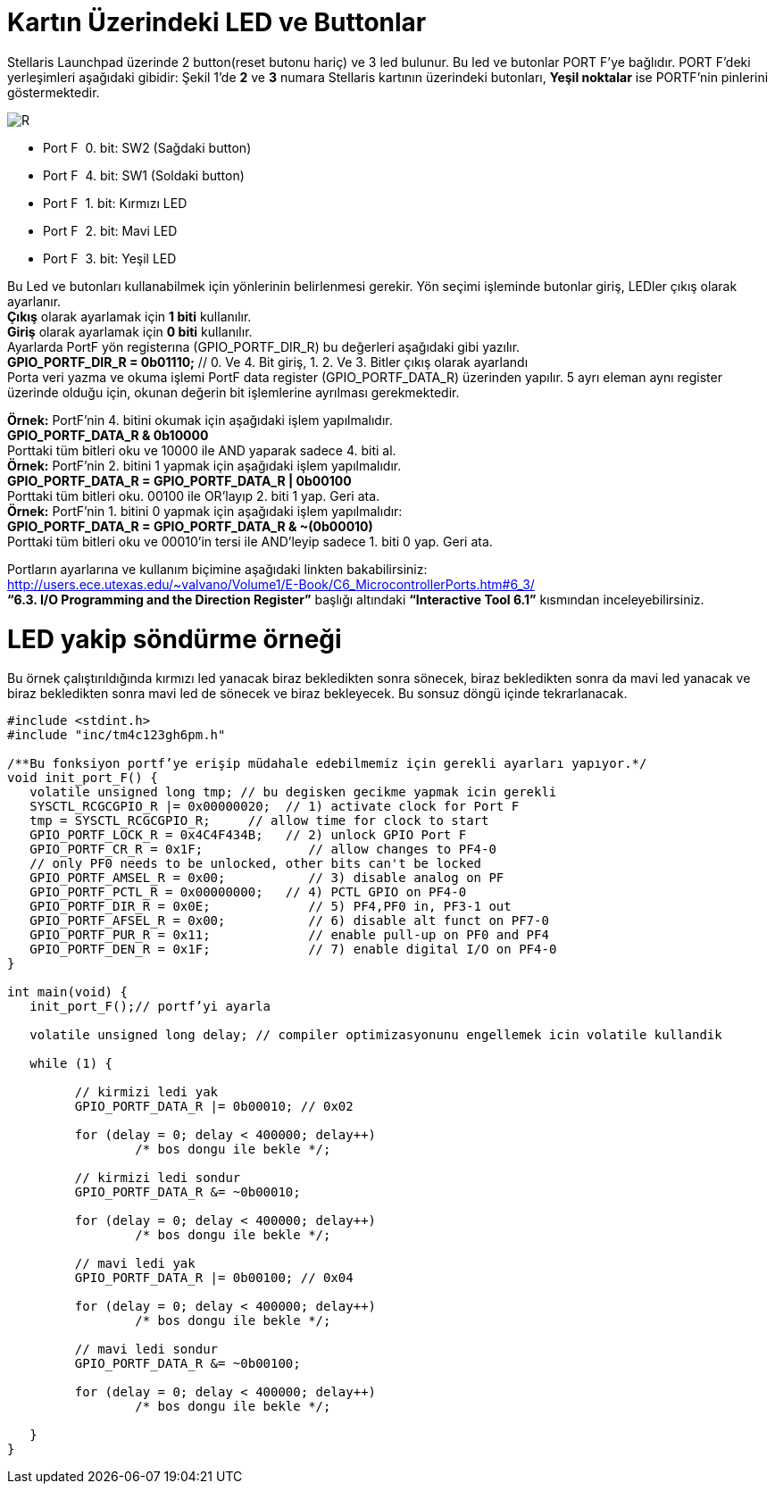 = Kartın Üzerindeki LED ve Buttonlar


Stellaris Launchpad üzerinde 2 button(reset butonu hariç) ve 3 led bulunur. Bu led ve butonlar  PORT F’ye bağlıdır. PORT F’deki yerleşimleri aşağıdaki gibidir:
Şekil 1’de *2* ve *3* numara Stellaris kartının üzerindeki butonları, *Yeşil noktalar*  ise PORTF’nin pinlerini göstermektedir. +

image::Capture4.PNG[R]

* Port F ­ 0. bit: SW2 (Sağdaki button) +
* Port F ­ 4. bit: SW1 (Soldaki button) +
* Port F ­ 1. bit: Kırmızı LED +
* Port F ­ 2. bit: Mavi LED +
* Port F ­ 3. bit: Yeşil LED +


Bu Led ve butonları kullanabilmek için yönlerinin belirlenmesi gerekir. Yön seçimi işleminde butonlar giriş, LEDler çıkış olarak ayarlanır. + 
*Çıkış* olarak ayarlamak için *1 biti* kullanılır. +
*Giriş* olarak ayarlamak için *0 biti* kullanılır. +
Ayarlarda PortF yön registerına (GPIO_PORTF_DIR_R) bu değerleri aşağıdaki gibi yazılır. +
*GPIO_PORTF_DIR_R = 0b01110;* // 0. Ve 4. Bit giriş, 1. 2. Ve 3. Bitler çıkış olarak ayarlandı +
Porta veri yazma ve okuma işlemi PortF data register (GPIO_PORTF_DATA_R) üzerinden yapılır. 5 ayrı eleman aynı register üzerinde olduğu için, okunan değerin bit işlemlerine ayrılması gerekmektedir. 

*Örnek:* PortF’nin 4. bitini okumak için aşağıdaki işlem yapılmalıdır. +
*GPIO_PORTF_DATA_R & 0b10000* +
Porttaki tüm bitleri oku ve 10000 ile AND yaparak sadece 4. biti al. +
*Örnek:* PortF’nin 2. bitini 1 yapmak için aşağıdaki işlem yapılmalıdır. +
*GPIO_PORTF_DATA_R = GPIO_PORTF_DATA_R | 0b00100* +
Porttaki tüm bitleri oku. 00100 ile OR’layıp 2. biti 1 yap. Geri ata. +
*Örnek:* PortF’nin 1. bitini 0 yapmak için aşağıdaki işlem yapılmalıdır: +
*GPIO_PORTF_DATA_R = GPIO_PORTF_DATA_R & ~(0b00010)* +
Porttaki tüm bitleri oku ve 00010’in tersi ile AND’leyip sadece 1. biti 0 yap. Geri ata. +

Portların ayarlarına ve kullanım biçimine aşağıdaki linkten bakabilirsiniz: +
http://users.ece.utexas.edu/~valvano/Volume1/E-Book/C6_MicrocontrollerPorts.htm#6_3/ +
 *“6.3. I/O Programming and the Direction Register”* başlığı altındaki *“Interactive Tool 6.1”* kısmından inceleyebilirsiniz. +
 
= LED yakip söndürme örneği
Bu örnek çalıştırıldığında kırmızı led yanacak biraz bekledikten sonra sönecek, biraz bekledikten sonra da mavi led yanacak ve biraz  bekledikten sonra mavi led de sönecek ve biraz bekleyecek. Bu sonsuz döngü içinde tekrarlanacak. +

[source,python]
---------------------------------------------------------------------


#include <stdint.h>
#include "inc/tm4c123gh6pm.h"

/**Bu fonksiyon portf’ye erişip müdahale edebilmemiz için gerekli ayarları yapıyor.*/
void init_port_F() {
   volatile unsigned long tmp; // bu degisken gecikme yapmak icin gerekli
   SYSCTL_RCGCGPIO_R |= 0x00000020;  // 1) activate clock for Port F
   tmp = SYSCTL_RCGCGPIO_R;    	// allow time for clock to start
   GPIO_PORTF_LOCK_R = 0x4C4F434B;   // 2) unlock GPIO Port F
   GPIO_PORTF_CR_R = 0x1F;       	// allow changes to PF4-0
   // only PF0 needs to be unlocked, other bits can't be locked
   GPIO_PORTF_AMSEL_R = 0x00;    	// 3) disable analog on PF
   GPIO_PORTF_PCTL_R = 0x00000000;   // 4) PCTL GPIO on PF4-0
   GPIO_PORTF_DIR_R = 0x0E;      	// 5) PF4,PF0 in, PF3-1 out
   GPIO_PORTF_AFSEL_R = 0x00;    	// 6) disable alt funct on PF7-0
   GPIO_PORTF_PUR_R = 0x11;      	// enable pull-up on PF0 and PF4
   GPIO_PORTF_DEN_R = 0x1F;      	// 7) enable digital I/O on PF4-0
}

int main(void) {
   init_port_F();// portf’yi ayarla

   volatile unsigned long delay; // compiler optimizasyonunu engellemek icin volatile kullandik

   while (1) {

  	 // kirmizi ledi yak
  	 GPIO_PORTF_DATA_R |= 0b00010; // 0x02

  	 for (delay = 0; delay < 400000; delay++)
  		 /* bos dongu ile bekle */;

  	 // kirmizi ledi sondur
  	 GPIO_PORTF_DATA_R &= ~0b00010;

  	 for (delay = 0; delay < 400000; delay++)
  		 /* bos dongu ile bekle */;

  	 // mavi ledi yak
  	 GPIO_PORTF_DATA_R |= 0b00100; // 0x04

  	 for (delay = 0; delay < 400000; delay++)
  		 /* bos dongu ile bekle */;

  	 // mavi ledi sondur
  	 GPIO_PORTF_DATA_R &= ~0b00100;

  	 for (delay = 0; delay < 400000; delay++)
  		 /* bos dongu ile bekle */;

   }
}

---------------------------------------------------------------------











